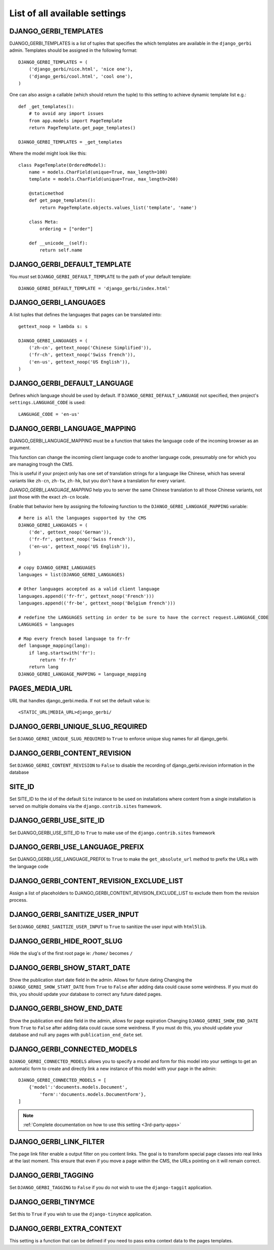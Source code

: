 ==============================
List of all available settings
==============================

DJANGO_GERBI_TEMPLATES
==================================

DJANGO_GERBI_TEMPLATES is a list of tuples that specifies the which templates
are available in the ``django_gerbi`` admin.  Templates should be assigned in
the following format::

    DJANGO_GERBI_TEMPLATES = (
        ('django_gerbi/nice.html', 'nice one'),
        ('django_gerbi/cool.html', 'cool one'),
    )

One can also assign a callable (which should return the tuple) to this
setting to achieve dynamic template list e.g.::

    def _get_templates():
        # to avoid any import issues
        from app.models import PageTemplate
        return PageTemplate.get_page_templates()

    DJANGO_GERBI_TEMPLATES = _get_templates

Where the model might look like this::

    class PageTemplate(OrderedModel):
        name = models.CharField(unique=True, max_length=100)
        template = models.CharField(unique=True, max_length=260)

        @staticmethod
        def get_page_templates():
            return PageTemplate.objects.values_list('template', 'name')

        class Meta:
            ordering = ["order"]

        def __unicode__(self):
            return self.name


DJANGO_GERBI_DEFAULT_TEMPLATE
=============================

You *must* set ``DJANGO_GERBI_DEFAULT_TEMPLATE`` to the path of your default template::

    DJANGO_GERBI_DEFAULT_TEMPLATE = 'django_gerbi/index.html'


DJANGO_GERBI_LANGUAGES
==================================

A list tuples that defines the languages that pages can be translated into::

    gettext_noop = lambda s: s

    DJANGO_GERBI_LANGUAGES = (
        ('zh-cn', gettext_noop('Chinese Simplified')),
        ('fr-ch', gettext_noop('Swiss french')),
        ('en-us', gettext_noop('US English')),
    )


DJANGO_GERBI_DEFAULT_LANGUAGE
==================================

Defines which language should be used by default.  If
``DJANGO_GERBI_DEFAULT_LANGUAGE`` not specified, then project's
``settings.LANGUAGE_CODE`` is used::

    LANGUAGE_CODE = 'en-us'

DJANGO_GERBI_LANGUAGE_MAPPING
==================================

DJANGO_GERBI_LANGUAGE_MAPPING must be a function that takes
the language code of the incoming browser as an argument.

This function can change the incoming client language code to another language code,
presumably one for which you are managing trough the CMS.

This is useful if your project only has one set of translation strings
for a language like Chinese, which has several variants like ``zh-cn``, ``zh-tw``, ``zh-hk``,
but you don't have a translation for every variant.

`DJANGO_GERBI_LANGUAGE_MAPPING` help you to server the same Chinese translation to all those Chinese variants,
not just those with the exact ``zh-cn`` locale.

Enable that behavior here by assigning the following function to the
``DJANGO_GERBI_LANGUAGE_MAPPING`` variable::

    # here is all the languages supported by the CMS
    DJANGO_GERBI_LANGUAGES = (
        ('de', gettext_noop('German')),
        ('fr-fr', gettext_noop('Swiss french')),
        ('en-us', gettext_noop('US English')),
    )

    # copy DJANGO_GERBI_LANGUAGES
    languages = list(DJANGO_GERBI_LANGUAGES)

    # Other languages accepted as a valid client language
    languages.append(('fr-fr', gettext_noop('French')))
    languages.append(('fr-be', gettext_noop('Belgium french')))

    # redefine the LANGUAGES setting in order to be sure to have the correct request.LANGUAGE_CODE
    LANGUAGES = languages

    # Map every french based language to fr-fr
    def language_mapping(lang):
        if lang.startswith('fr'):
            return 'fr-fr'
        return lang
    DJANGO_GERBI_LANGUAGE_MAPPING = language_mapping

PAGES_MEDIA_URL
==================================

URL that handles django_gerbi.media. If not set the default value is::

    <STATIC_URL|MEDIA_URL>django_gerbi/

DJANGO_GERBI_UNIQUE_SLUG_REQUIRED
==================================

Set ``DJANGO_GERBI_UNIQUE_SLUG_REQUIRED`` to ``True`` to enforce unique slug names
for all django_gerbi.

DJANGO_GERBI_CONTENT_REVISION
==================================

Set ``DJANGO_GERBI_CONTENT_REVISION`` to ``False`` to disable the recording of
django_gerbi.revision information in the database

SITE_ID
==================================

Set SITE_ID to the id of the default ``Site`` instance to be used on
installations where content from a single installation is served on
multiple domains via the ``django.contrib.sites`` framework.

DJANGO_GERBI_USE_SITE_ID
==================================

Set DJANGO_GERBI_USE_SITE_ID to ``True`` to make use of the ``django.contrib.sites``
framework

DJANGO_GERBI_USE_LANGUAGE_PREFIX
==================================

Set DJANGO_GERBI_USE_LANGUAGE_PREFIX to ``True`` to make the ``get_absolute_url``
method to prefix the URLs with the language code

DJANGO_GERBI_CONTENT_REVISION_EXCLUDE_LIST
==========================================

Assign a list of placeholders to DJANGO_GERBI_CONTENT_REVISION_EXCLUDE_LIST
to exclude them from the revision process.

DJANGO_GERBI_SANITIZE_USER_INPUT
==================================

Set ``DJANGO_GERBI_SANITIZE_USER_INPUT`` to ``True`` to sanitize the user input with
``html5lib``.


DJANGO_GERBI_HIDE_ROOT_SLUG
==================================

Hide the slug's of the first root page ie: ``/home/`` becomes ``/``

DJANGO_GERBI_SHOW_START_DATE
==================================

Show the publication start date field in the admin.  Allows for future dating
Changing the ``DJANGO_GERBI_SHOW_START_DATE``  from ``True`` to ``False``
after adding data could cause some weirdness.  If you must do this, you
should update your database to correct any future dated pages.

DJANGO_GERBI_SHOW_END_DATE
==================================

Show the publication end date field in the admin, allows for page expiration
Changing ``DJANGO_GERBI_SHOW_END_DATE`` from ``True`` to ``False`` after adding
data could cause some weirdness.  If you must do this, you should update
your database and null any pages with ``publication_end_date`` set.

DJANGO_GERBI_CONNECTED_MODELS
==================================

``DJANGO_GERBI_CONNECTED_MODELS`` allows you to specify a model and form for this
model into your settings to get an automatic form to create
and directly link a new instance of this model with your page in the admin::

    DJANGO_GERBI_CONNECTED_MODELS = [
        {'model':'documents.models.Document',
            'form':'documents.models.DocumentForm'},
    ]

.. note::

    :ref:`Complete documentation on how to use this setting <3rd-party-apps>`

DJANGO_GERBI_LINK_FILTER
==================================

The page link filter enable a output filter on you content links. The goal
is to transform special page classes into real links at the last moment.
This ensure that even if you move a page within the CMS, the URLs pointing on it
will remain correct.


DJANGO_GERBI_TAGGING
==================================

Set ``DJANGO_GERBI_TAGGING`` to ``False`` if you do not wish to use the
``django-taggit`` application.

DJANGO_GERBI_TINYMCE
==================================

Set this to ``True`` if you wish to use the ``django-tinymce`` application.

DJANGO_GERBI_EXTRA_CONTEXT
==================================

This setting is a function that can be defined if you need to pass extra
context data to the pages templates.
